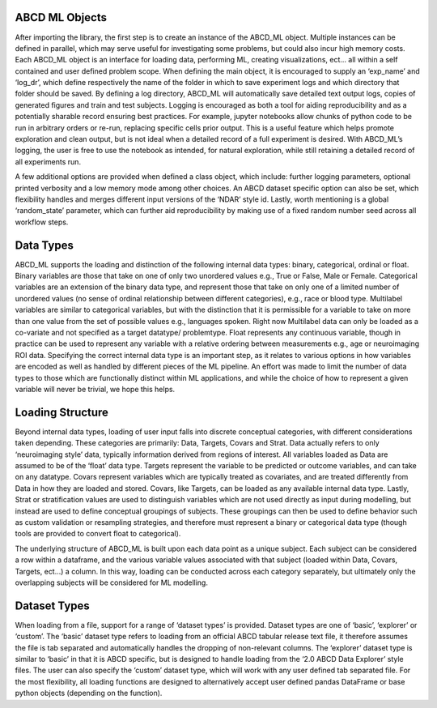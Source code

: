 ABCD ML Objects
==================

After importing the library, the first step is to create an instance of the ABCD_ML object.
Multiple instances can be defined in parallel, which may serve useful for investigating some problems, but could also incur high memory costs.
Each ABCD_ML object is an interface for loading data, performing ML, creating visualizations,
ect… all within a self contained and user defined problem scope. When defining the main object,
it is encouraged to supply an ‘exp_name’ and ‘log_dr’, which define respectively the name of the
folder in which to save experiment logs and which directory that folder should be saved.
By defining a log directory, ABCD_ML will automatically save detailed text output logs,
copies of generated figures and train and test subjects. Logging is encouraged as both a tool for aiding reproducibility
and as a potentially sharable record ensuring best practices. For example, jupyter notebooks allow chunks of python code to be run in arbitrary orders or re-run, replacing specific cells prior output. This is a useful feature which helps promote exploration and clean output, but is not ideal when a detailed record of a full experiment is desired. With ABCD_ML’s logging, the user is free to use the notebook as intended, for natural exploration, while still retaining a detailed record of all experiments run.

A few additional options are provided when defined a class object, which include: further logging parameters, optional printed verbosity and a low memory mode among other choices. An ABCD dataset specific option can also be set, which flexibility handles and merges different input versions of the ‘NDAR’ style id.  Lastly, worth mentioning is a global ‘random_state’ parameter, which can further aid reproducibility by making use of a fixed random number seed across all workflow steps. 



.. _Data Types:

Data Types
============
ABCD_ML supports the loading and distinction of the following internal data types: binary, categorical, ordinal or float.
Binary variables are those that take on one of only two unordered values e.g., True or False, Male or Female.
Categorical variables are an extension of the binary data type, and represent those that take on only one of a limited number
of unordered values (no sense of ordinal relationship between different categories), e.g., race or blood type.
Multilabel variables are similar to categorical variables,
but with the distinction that it is permissible for a variable to take on more than one value
from the set of possible values e.g., languages spoken. Right now Multilabel data can only be loaded as a co-variate and not specified as a target datatype/ problemtype.
Float represents any continuous variable,
though in practice can be used to represent any variable with a relative ordering between measurements e.g., age or neuroimaging ROI data.
Specifying the correct internal data type is an important step,
as it relates to various options in how variables are encoded as well as handled by different pieces of the ML pipeline.
An effort was made to limit the number of data types to those which are
functionally distinct within ML applications, and while the choice of how to represent a given variable will never be trivial, we hope this helps. 


.. _Loading Structure:

Loading Structure
===================

Beyond internal data types, loading of user input falls into discrete conceptual categories, with different considerations taken depending.
These categories are primarily: Data, Targets, Covars and Strat.
Data actually refers to only ‘neuroimaging style’ data, typically information derived from regions of interest.
All variables loaded as Data are assumed to be of the ‘float’ data type.
Targets represent the variable to be predicted or outcome variables, and can take on any datatype.
Covars represent variables which are typically treated as covariates, and are treated differently from Data in how they are loaded and stored.
Covars, like Targets, can be loaded as any available internal data type.
Lastly, Strat or stratification values are used to distinguish variables which are not used directly as input during modelling,
but instead are used to define conceptual groupings of subjects.
These groupings can then be used to define behavior such as custom validation or resampling strategies,
and therefore must represent a binary or categorical data type (though tools are provided to convert float to categorical).  

The underlying structure of ABCD_ML is built upon each data point as a unique subject.
Each subject can be considered a row within a dataframe,
and the various variable values associated with that subject (loaded within Data, Covars, Targets, ect…) a column.
In this way, loading can be conducted across each category separately,
but ultimately only the overlapping subjects will be considered for ML modelling. 


.. _Dataset Types:

Dataset Types
================

When loading from a file, support for a range of ‘dataset types’ is provided.
Dataset types are one of ‘basic’, ‘explorer’ or ‘custom’.
The ‘basic’ dataset type refers to loading from an official ABCD tabular release text file,
it therefore assumes the file is tab separated and automatically handles the dropping of non-relevant columns.
The ‘explorer’ dataset type is similar to ‘basic’ in that it is ABCD specific, 
but is designed to handle loading from the ‘2.0 ABCD Data Explorer’ style files.
The user can also specify the ‘custom’ dataset type, which will work with any user defined tab separated file.
For the most flexibility, all loading functions are designed
to alternatively accept user defined pandas DataFrame or base python objects (depending on the function).
